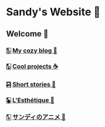 * Sandy's Website 🚀
** Welcome 🌷
*** 🀢 [[./blogs][My cozy blog 🏮]]
*** 🀣 [[./projects][Cool projects ☕]]  
*** 🀤 [[./stories][Short stories 🍲]]
*** 🀥 [[./arts][L'Esthétique 🎨]]
# *** 🀦 [[./darkness][I love Darkness 🥬]]
*** 🀧 [[./anime][サンディのアニメ 🍶]]

